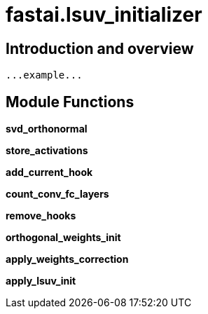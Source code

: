 
= fastai.lsuv_initializer

== Introduction and overview

```
...example...
```


== Module Functions

*svd_orthonormal*

*store_activations*

*add_current_hook*

*count_conv_fc_layers*

*remove_hooks*

*orthogonal_weights_init*

*apply_weights_correction*

*apply_lsuv_init*

